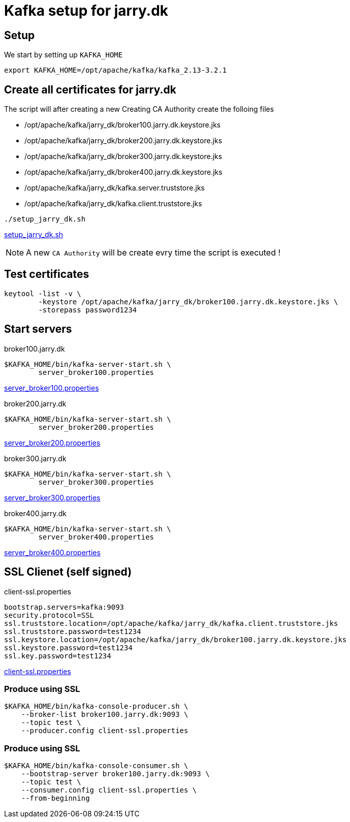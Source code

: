 = Kafka setup for jarry.dk

== Setup

We start by setting up `KAFKA_HOME`

[source,bash]
----
export KAFKA_HOME=/opt/apache/kafka/kafka_2.13-3.2.1
----

== Create all certificates for jarry.dk

The script will after creating a new Creating CA Authority create the folloing files

- /opt/apache/kafka/jarry_dk/broker100.jarry.dk.keystore.jks
- /opt/apache/kafka/jarry_dk/broker200.jarry.dk.keystore.jks
- /opt/apache/kafka/jarry_dk/broker300.jarry.dk.keystore.jks
- /opt/apache/kafka/jarry_dk/broker400.jarry.dk.keystore.jks
- /opt/apache/kafka/jarry_dk/kafka.server.truststore.jks
- /opt/apache/kafka/jarry_dk/kafka.client.truststore.jks

[source,bash]
----
./setup_jarry_dk.sh
----

link:setup_jarry_dk.sh[setup_jarry_dk.sh]


NOTE: A new `CA Authority` will be create evry time the script is executed !

== Test certificates

[source,bash]
----
keytool -list -v \
	-keystore /opt/apache/kafka/jarry_dk/broker100.jarry.dk.keystore.jks \
	-storepass password1234
----

== Start servers

.broker100.jarry.dk
[source,bash]
----
$KAFKA_HOME/bin/kafka-server-start.sh \
	server_broker100.properties
----

link:server_broker100.properties[server_broker100.properties]

.broker200.jarry.dk
[source,bash]
----
$KAFKA_HOME/bin/kafka-server-start.sh \
	server_broker200.properties
----

link:server_broker200.properties[server_broker200.properties]

.broker300.jarry.dk
[source,bash]
----
$KAFKA_HOME/bin/kafka-server-start.sh \
	server_broker300.properties
----

link:server_broker300.properties[server_broker300.properties]

.broker400.jarry.dk
[source,bash]
----
$KAFKA_HOME/bin/kafka-server-start.sh \
	server_broker400.properties
----

link:server_broker400.properties[server_broker400.properties]

== SSL Clienet (self signed)

.client-ssl.properties
----
bootstrap.servers=kafka:9093
security.protocol=SSL
ssl.truststore.location=/opt/apache/kafka/jarry_dk/kafka.client.truststore.jks
ssl.truststore.password=test1234
ssl.keystore.location=/opt/apache/kafka/jarry_dk/broker100.jarry.dk.keystore.jks
ssl.keystore.password=test1234
ssl.key.password=test1234
----

link:client-ssl.properties[client-ssl.properties]

=== Produce using SSL

[source,bash]
----
$KAFKA_HOME/bin/kafka-console-producer.sh \
    --broker-list broker100.jarry.dk:9093 \
    --topic test \
    --producer.config client-ssl.properties
----

=== Produce using SSL

[source,bash]
----
$KAFKA_HOME/bin/kafka-console-consumer.sh \
    --bootstrap-server broker100.jarry.dk:9093 \
    --topic test \
    --consumer.config client-ssl.properties \
    --from-beginning
----
